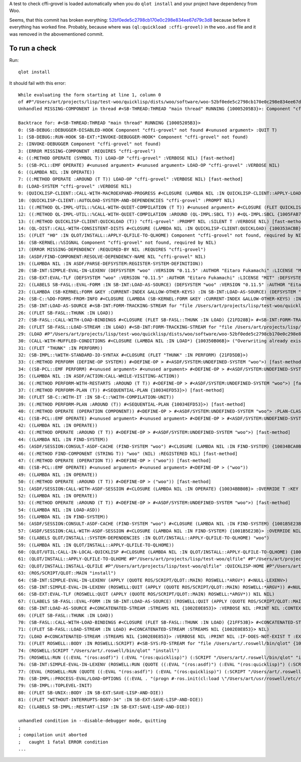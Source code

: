A test to check cffi-grovel is loaded automatically when you do
``qlot install`` and your project have dependency from Woo.

Seems, that this commit has broken everything: `52bf0ede5c2798cb170e0c298e834ee67d79c3d8`_
because before it everything has worked fine. Probably, because where
was ``(ql:quickload :cffi-grovel)`` in the ``woo.asd`` file and it was
removed in the abovementioned commit.

To run a check
==============

Run::

  qlot install

It should fail with this error::
  
  While evaluating the form starting at line 1, column 0
  of #P"/Users/art/projects/lisp/test-woo/quicklisp/dists/woo/software/woo-52bf0ede5c2798cb170e0c298e834ee67d79c3d8/woo.asd":
  Unhandled MISSING-COMPONENT in thread #<SB-THREAD:THREAD "main thread" RUNNING {10005205B3}>: Component "cffi-grovel" not found
  
  Backtrace for: #<SB-THREAD:THREAD "main thread" RUNNING {10005205B3}>
  0: (SB-DEBUG::DEBUGGER-DISABLED-HOOK Component "cffi-grovel" not found #<unused argument> :QUIT T)
  1: (SB-DEBUG::RUN-HOOK SB-EXT:*INVOKE-DEBUGGER-HOOK* Component "cffi-grovel" not found)
  2: (INVOKE-DEBUGGER Component "cffi-grovel" not found)
  3: (ERROR MISSING-COMPONENT :REQUIRES "cffi-grovel")
  4: ((:METHOD OPERATE (SYMBOL T)) LOAD-OP "cffi-grovel" :VERBOSE NIL) [fast-method]
  5: ((SB-PCL::EMF OPERATE) #<unused argument> #<unused argument> LOAD-OP "cffi-grovel" :VERBOSE NIL)
  6: ((LAMBDA NIL :IN OPERATE))
  7: ((:METHOD OPERATE :AROUND (T T)) LOAD-OP "cffi-grovel" :VERBOSE NIL) [fast-method]
  8: (LOAD-SYSTEM "cffi-grovel" :VERBOSE NIL)
  9: (QUICKLISP-CLIENT::CALL-WITH-MACROEXPAND-PROGRESS #<CLOSURE (LAMBDA NIL :IN QUICKLISP-CLIENT::APPLY-LOAD-STRATEGY) {100388575B}>)
  10: (QUICKLISP-CLIENT::AUTOLOAD-SYSTEM-AND-DEPENDENCIES "cffi-grovel" :PROMPT NIL)
  11: ((:METHOD QL-IMPL-UTIL::%CALL-WITH-QUIET-COMPILATION (T T)) #<unused argument> #<CLOSURE (FLET QUICKLISP-CLIENT::QL :IN QUICKLISP-CLIENT:QUICKLOAD) {100354A12B}>) [fast-method]
  12: ((:METHOD QL-IMPL-UTIL::%CALL-WITH-QUIET-COMPILATION :AROUND (QL-IMPL:SBCL T)) #<QL-IMPL:SBCL {1005FAB703}> #<CLOSURE (FLET QUICKLISP-CLIENT::QL :IN QUICKLISP-CLIENT:QUICKLOAD) {100354A12B}>) [fast-method]
  13: ((:METHOD QUICKLISP-CLIENT:QUICKLOAD (T)) "cffi-grovel" :PROMPT NIL :SILENT T :VERBOSE NIL) [fast-method]
  14: (QL-DIST::CALL-WITH-CONSISTENT-DISTS #<CLOSURE (LAMBDA NIL :IN QUICKLISP-CLIENT:QUICKLOAD) {100353ACBB}>)
  15: ((FLET "H0" :IN QLOT/INSTALL::APPLY-QLFILE-TO-QLHOME) Component "cffi-grovel" not found, required by NIL)
  16: (SB-KERNEL::%SIGNAL Component "cffi-grovel" not found, required by NIL)
  17: (ERROR MISSING-DEPENDENCY :REQUIRED-BY NIL :REQUIRES "cffi-grovel")
  18: (ASDF/FIND-COMPONENT:RESOLVE-DEPENDENCY-NAME NIL "cffi-grovel" NIL)
  19: ((LAMBDA NIL :IN ASDF/PARSE-DEFSYSTEM:REGISTER-SYSTEM-DEFINITION))
  20: (SB-INT:SIMPLE-EVAL-IN-LEXENV (DEFSYSTEM "woo" :VERSION "0.11.5" :AUTHOR "Eitaro Fukamachi" :LICENSE "MIT" :DEFSYSTEM-DEPENDS-ON ("cffi-grovel") :DEPENDS-ON ("lev" "clack-socket" "swap-bytes" "cffi" "static-vectors" "bordeaux-threads" "fast-http" "quri" "fast-io" "smart-buffer" "trivial-utf-8" "vom" ...) ...) #<NULL-LEXENV>)
  21: (SB-EXT:EVAL-TLF (DEFSYSTEM "woo" :VERSION "0.11.5" :AUTHOR "Eitaro Fukamachi" :LICENSE "MIT" :DEFSYSTEM-DEPENDS-ON ("cffi-grovel") :DEPENDS-ON ("lev" "clack-socket" "swap-bytes" "cffi" "static-vectors" "bordeaux-threads" "fast-http" "quri" "fast-io" "smart-buffer" "trivial-utf-8" "vom" ...) ...) 0 NIL)
  22: ((LABELS SB-FASL::EVAL-FORM :IN SB-INT:LOAD-AS-SOURCE) (DEFSYSTEM "woo" :VERSION "0.11.5" :AUTHOR "Eitaro Fukamachi" :LICENSE "MIT" :DEFSYSTEM-DEPENDS-ON ("cffi-grovel") :DEPENDS-ON ("lev" "clack-socket" "swap-bytes" "cffi" "static-vectors" "bordeaux-threads" "fast-http" "quri" "fast-io" "smart-buffer" "trivial-utf-8" "vom" ...) ...) 0)
  23: ((LAMBDA (SB-KERNEL:FORM &KEY :CURRENT-INDEX &ALLOW-OTHER-KEYS) :IN SB-INT:LOAD-AS-SOURCE) (DEFSYSTEM "woo" :VERSION "0.11.5" :AUTHOR "Eitaro Fukamachi" :LICENSE "MIT" :DEFSYSTEM-DEPENDS-ON ("cffi-grovel") :DEPENDS-ON ("lev" "clack-socket" "swap-bytes" "cffi" "static-vectors" "bordeaux-threads" "fast-http" "quri" "fast-io" "smart-buffer" "trivial-utf-8" "vom" ...) ...) :CURRENT-INDEX 0)
  24: (SB-C::%DO-FORMS-FROM-INFO #<CLOSURE (LAMBDA (SB-KERNEL:FORM &KEY :CURRENT-INDEX &ALLOW-OTHER-KEYS) :IN SB-INT:LOAD-AS-SOURCE) {1003511A4B}> #<SB-C::SOURCE-INFO {1003511A03}> SB-C::INPUT-ERROR-IN-LOAD)
  25: (SB-INT:LOAD-AS-SOURCE #<SB-INT:FORM-TRACKING-STREAM for "file /Users/art/projects/lisp/test-woo/quicklisp/dists/woo/software/woo-52bf0ede5c2798cb170e0c298e834ee67d79c3d8/woo.asd" {100350EBC3}> :VERBOSE NIL :PRINT NIL :CONTEXT "loading")
  26: ((FLET SB-FASL::THUNK :IN LOAD))
  27: (SB-FASL::CALL-WITH-LOAD-BINDINGS #<CLOSURE (FLET SB-FASL::THUNK :IN LOAD) {21FD28B}> #<SB-INT:FORM-TRACKING-STREAM for "file /Users/art/projects/lisp/test-woo/quicklisp/dists/woo/software/woo-52bf0ede5c2798cb170e0c298e834ee67d79c3d8/woo.asd" {100350EBC3}>)
  28: ((FLET SB-FASL::LOAD-STREAM :IN LOAD) #<SB-INT:FORM-TRACKING-STREAM for "file /Users/art/projects/lisp/test-woo/quicklisp/dists/woo/software/woo-52bf0ede5c2798cb170e0c298e834ee67d79c3d8/woo.asd" {100350EBC3}> NIL)
  29: (LOAD #P"/Users/art/projects/lisp/test-woo/quicklisp/dists/woo/software/woo-52bf0ede5c2798cb170e0c298e834ee67d79c3d8/woo.asd" :VERBOSE NIL :PRINT NIL :IF-DOES-NOT-EXIST T :EXTERNAL-FORMAT :UTF-8)
  30: (CALL-WITH-MUFFLED-CONDITIONS #<CLOSURE (LAMBDA NIL :IN LOAD*) {100350B06B}> ("Overwriting already existing readtable ~S." #(#:FINALIZERS-OFF-WARNING :ASDF-FINALIZERS)))
  31: ((FLET "THUNK" :IN PERFORM))
  32: (SB-IMPL::%WITH-STANDARD-IO-SYNTAX #<CLOSURE (FLET "THUNK" :IN PERFORM) {21FD5DB}>)
  33: ((:METHOD PERFORM (DEFINE-OP SYSTEM)) #<DEFINE-OP > #<ASDF/SYSTEM:UNDEFINED-SYSTEM "woo">) [fast-method]
  34: ((SB-PCL::EMF PERFORM) #<unused argument> #<unused argument> #<DEFINE-OP > #<ASDF/SYSTEM:UNDEFINED-SYSTEM "woo">)
  35: ((LAMBDA NIL :IN ASDF/ACTION:CALL-WHILE-VISITING-ACTION))
  36: ((:METHOD PERFORM-WITH-RESTARTS :AROUND (T T)) #<DEFINE-OP > #<ASDF/SYSTEM:UNDEFINED-SYSTEM "woo">) [fast-method]
  37: ((:METHOD PERFORM-PLAN (T)) #<SEQUENTIAL-PLAN {10034EFD53}>) [fast-method]
  38: ((FLET SB-C::WITH-IT :IN SB-C::%WITH-COMPILATION-UNIT))
  39: ((:METHOD PERFORM-PLAN :AROUND (T)) #<SEQUENTIAL-PLAN {10034EFD53}>) [fast-method]
  40: ((:METHOD OPERATE (OPERATION COMPONENT)) #<DEFINE-OP > #<ASDF/SYSTEM:UNDEFINED-SYSTEM "woo"> :PLAN-CLASS NIL :PLAN-OPTIONS NIL) [fast-method]
  41: ((SB-PCL::EMF OPERATE) #<unused argument> #<unused argument> #<DEFINE-OP > #<ASDF/SYSTEM:UNDEFINED-SYSTEM "woo">)
  42: ((LAMBDA NIL :IN OPERATE))
  43: ((:METHOD OPERATE :AROUND (T T)) #<DEFINE-OP > #<ASDF/SYSTEM:UNDEFINED-SYSTEM "woo">) [fast-method]
  44: ((LAMBDA NIL :IN FIND-SYSTEM))
  45: (ASDF/SESSION:CONSULT-ASDF-CACHE (FIND-SYSTEM "woo") #<CLOSURE (LAMBDA NIL :IN FIND-SYSTEM) {10034BCA0B}>)
  46: ((:METHOD FIND-COMPONENT (STRING T)) "woo" (NIL) :REGISTERED NIL) [fast-method]
  47: ((:METHOD OPERATE (OPERATION T)) #<DEFINE-OP > ("woo")) [fast-method]
  48: ((SB-PCL::EMF OPERATE) #<unused argument> #<unused argument> #<DEFINE-OP > ("woo"))
  49: ((LAMBDA NIL :IN OPERATE))
  50: ((:METHOD OPERATE :AROUND (T T)) #<DEFINE-OP > ("woo")) [fast-method]
  51: (ASDF/SESSION:CALL-WITH-ASDF-SESSION #<CLOSURE (LAMBDA NIL :IN OPERATE) {10034BBB0B}> :OVERRIDE T :KEY NIL :OVERRIDE-CACHE T :OVERRIDE-FORCING NIL)
  52: ((LAMBDA NIL :IN OPERATE))
  53: ((:METHOD OPERATE :AROUND (T T)) #<DEFINE-OP > #<ASDF/SYSTEM:UNDEFINED-SYSTEM "woo">) [fast-method]
  54: ((LAMBDA NIL :IN LOAD-ASD))
  55: ((LAMBDA NIL :IN FIND-SYSTEM))
  56: (ASDF/SESSION:CONSULT-ASDF-CACHE (FIND-SYSTEM "woo") #<CLOSURE (LAMBDA NIL :IN FIND-SYSTEM) {1001B5E23B}>)
  57: (ASDF/SESSION:CALL-WITH-ASDF-SESSION #<CLOSURE (LAMBDA NIL :IN FIND-SYSTEM) {1001B5E23B}> :OVERRIDE NIL :KEY (FIND-SYSTEM "woo") :OVERRIDE-CACHE NIL :OVERRIDE-FORCING NIL)
  58: ((LABELS QLOT/INSTALL::SYSTEM-DEPENDENCIES :IN QLOT/INSTALL::APPLY-QLFILE-TO-QLHOME) "woo")
  59: ((LAMBDA NIL :IN QLOT/INSTALL::APPLY-QLFILE-TO-QLHOME))
  60: (QLOT/UTIL:CALL-IN-LOCAL-QUICKLISP #<CLOSURE (LAMBDA NIL :IN QLOT/INSTALL::APPLY-QLFILE-TO-QLHOME) {1001A27CBB}> #P"/Users/art/projects/lisp/test-woo/quicklisp/" :SYSTEMS (#P"/Users/art/projects/lisp/test-woo/test.asd") :CENTRAL-REGISTRY (#P"/Users/art/.roswell/local-projects/fukamachi/qlot/"))
  61: (QLOT/INSTALL::APPLY-QLFILE-TO-QLHOME #P"/Users/art/projects/lisp/test-woo/qlfile" #P"/Users/art/projects/lisp/test-woo/quicklisp/" :IGNORE-LOCK NIL :PROJECTS NIL)
  62: (QLOT/INSTALL:INSTALL-QLFILE #P"/Users/art/projects/lisp/test-woo/qlfile" :QUICKLISP-HOME #P"/Users/art/projects/lisp/test-woo/quicklisp/")
  63: (ROS/SCRIPT/QLOT::MAIN "install")
  64: (SB-INT:SIMPLE-EVAL-IN-LEXENV (APPLY (QUOTE ROS/SCRIPT/QLOT::MAIN) ROSWELL:*ARGV*) #<NULL-LEXENV>)
  65: (SB-INT:SIMPLE-EVAL-IN-LEXENV (ROSWELL:QUIT (APPLY (QUOTE ROS/SCRIPT/QLOT::MAIN) ROSWELL:*ARGV*)) #<NULL-LEXENV>)
  66: (SB-EXT:EVAL-TLF (ROSWELL:QUIT (APPLY (QUOTE ROS/SCRIPT/QLOT::MAIN) ROSWELL:*ARGV*)) NIL NIL)
  67: ((LABELS SB-FASL::EVAL-FORM :IN SB-INT:LOAD-AS-SOURCE) (ROSWELL:QUIT (APPLY (QUOTE ROS/SCRIPT/QLOT::MAIN) ROSWELL:*ARGV*)) NIL)
  68: (SB-INT:LOAD-AS-SOURCE #<CONCATENATED-STREAM :STREAMS NIL {1002E0E853}> :VERBOSE NIL :PRINT NIL :CONTEXT "loading")
  69: ((FLET SB-FASL::THUNK :IN LOAD))
  70: (SB-FASL::CALL-WITH-LOAD-BINDINGS #<CLOSURE (FLET SB-FASL::THUNK :IN LOAD) {21FF53B}> #<CONCATENATED-STREAM :STREAMS NIL {1002E0E853}>)
  71: ((FLET SB-FASL::LOAD-STREAM :IN LOAD) #<CONCATENATED-STREAM :STREAMS NIL {1002E0E853}> NIL)
  72: (LOAD #<CONCATENATED-STREAM :STREAMS NIL {1002E0E853}> :VERBOSE NIL :PRINT NIL :IF-DOES-NOT-EXIST T :EXTERNAL-FORMAT :DEFAULT)
  73: ((FLET ROSWELL::BODY :IN ROSWELL:SCRIPT) #<SB-SYS:FD-STREAM for "file /Users/art/.roswell/bin/qlot" {1002E0A043}>)
  74: (ROSWELL:SCRIPT "/Users/art/.roswell/bin/qlot" "install")
  75: (ROSWELL:RUN ((:EVAL "(ros:asdf)") (:EVAL "(ros:quicklisp)") (:SCRIPT "/Users/art/.roswell/bin/qlot" "install") (:QUIT NIL)))
  76: (SB-INT:SIMPLE-EVAL-IN-LEXENV (ROSWELL:RUN (QUOTE ((:EVAL "(ros:asdf)") (:EVAL "(ros:quicklisp)") (:SCRIPT "/Users/art/.roswell/bin/qlot" "install") (:QUIT NIL)))) #<NULL-LEXENV>)
  77: (EVAL (ROSWELL:RUN (QUOTE ((:EVAL "(ros:asdf)") (:EVAL "(ros:quicklisp)") (:SCRIPT "/Users/art/.roswell/bin/qlot" "install") (:QUIT NIL)))))
  78: (SB-IMPL::PROCESS-EVAL/LOAD-OPTIONS ((:EVAL . "(progn #-ros.init(cl:load \"/Users/art/usr/roswell/etc/roswell/init.lisp\"))") (:EVAL . "(ros:run '((:eval\"(ros:asdf)\")(:eval\"(ros:quicklisp)\")(:script \"/Users/art/.roswell/bin/qlot\"\"install\")(:quit ())))")))
  79: (SB-IMPL::TOPLEVEL-INIT)
  80: ((FLET SB-UNIX::BODY :IN SB-EXT:SAVE-LISP-AND-DIE))
  81: ((FLET "WITHOUT-INTERRUPTS-BODY-34" :IN SB-EXT:SAVE-LISP-AND-DIE))
  82: ((LABELS SB-IMPL::RESTART-LISP :IN SB-EXT:SAVE-LISP-AND-DIE))
  
  unhandled condition in --disable-debugger mode, quitting
  ;
  ; compilation unit aborted
  ;   caught 1 fatal ERROR condition
  ...

.. _52bf0ede5c2798cb170e0c298e834ee67d79c3d8: https://github.com/fukamachi/woo/commit/52bf0ede5c2798cb170e0c298e834ee67d79c3d8
